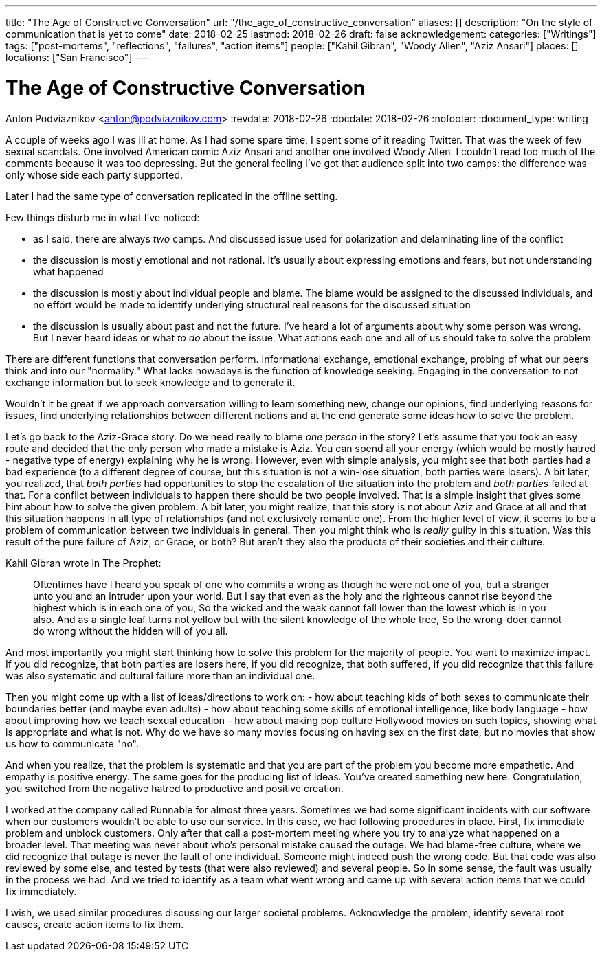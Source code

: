 ---
title: "The Age of Constructive Conversation"
url: "/the_age_of_constructive_conversation"
aliases: []
description: "On the style of communication that is yet to come"
date: 2018-02-25
lastmod: 2018-02-26
draft: false
acknowledgement:
categories: ["Writings"]
tags: ["post-mortems", "reflections", "failures", "action items"]
people: ["Kahil Gibran", "Woody Allen", "Aziz Ansari"]
places: []
locations: ["San Francisco"]
---

= The Age of Constructive Conversation
Anton Podviaznikov <anton@podviaznikov.com>
:revdate: 2018-02-26
:docdate: 2018-02-26
:nofooter:
:document_type: writing

A couple of weeks ago I was ill at home.
As I had some spare time, I spent some of it reading Twitter.
That was the week of few sexual scandals. One involved American comic Aziz Ansari and another one involved Woody Allen.
I couldn't read too much of the comments because it was too depressing.
But the general feeling I've got that audience split into two camps: the difference was only whose side each party supported.

Later I had the same type of conversation replicated in the offline setting.

Few things disturb me in what I've noticed:

 - as I said, there are always _two_ camps. And discussed issue  used for polarization and delaminating line of the conflict
 - the discussion is mostly emotional and not rational. It's usually about expressing emotions and fears, but not understanding what happened
 - the discussion is mostly about individual people and blame. The blame would be assigned to the discussed individuals, and no effort would be made to identify underlying structural real reasons for the discussed situation
 - the discussion is usually about past and not the future. I've heard a lot of arguments about why some person was wrong. But I never heard ideas or what _to do_ about the issue. What actions each one and all of us should take to solve the problem

There are different functions that conversation perform.
Informational exchange, emotional exchange, probing of what our peers think and into our "normality."
What lacks nowadays is the function of knowledge seeking. Engaging in the conversation to not exchange information but to seek knowledge and to generate it.

Wouldn't it be great if we approach conversation willing to learn something new, change our opinions,
find underlying reasons for issues, find underlying relationships between different notions and at the end generate some ideas how to solve the problem.

Let's go back to the Aziz-Grace story.
Do we need really to blame _one person_ in the story?
Let's assume that you took an easy route and decided that the only person who made a mistake is Aziz.
You can spend all your energy (which would be mostly hatred - negative type of energy) explaining why he is wrong.
However, even with simple analysis, you might see that both parties had a bad experience
(to a different degree of course, but this situation is not a win-lose situation, both parties were losers).
A bit later, you realized, that _both parties_ had opportunities to stop the escalation of the situation into the problem and _both parties_ failed at that.
For a conflict between individuals to happen there should be two people involved.
That is a simple insight that gives some hint about how to solve the given problem.
A bit later, you might realize, that this story is not about Aziz and Grace at all and that this situation happens in all type of relationships
(and not exclusively romantic one).
From the higher level of view, it seems to be a problem of communication between two individuals in general.
Then you might think who is _really_ guilty in this situation.
Was this result of the pure failure of Aziz, or Grace, or both? But aren't they also the products of their societies and their culture.

Kahil Gibran wrote in The Prophet:

> Oftentimes have I heard you speak of one who commits a wrong as though he were not one of you, but a stranger unto you and an intruder upon your world.
> But I say that even as the holy and the righteous cannot rise beyond the highest which is in each one of you,
> So the wicked and the weak cannot fall lower than the lowest which is in you also.
> And as a single leaf turns not yellow but with the silent knowledge of the whole tree,
> So the wrong-doer cannot do wrong without the hidden will of you all.

And most importantly you might start thinking how to solve this problem for the majority of people. You want to maximize impact.
If you did recognize, that both parties are losers here,
if you did recognize, that both suffered,
if you did recognize that this failure was also systematic and cultural failure more than an individual one.

Then you might come up with a list of ideas/directions to work on:
 - how about teaching kids of both sexes to communicate their boundaries better (and maybe even adults)
 - how about teaching some skills of emotional intelligence, like body language
 - how about improving how we teach sexual education
 - how about making pop culture Hollywood movies on such topics, showing what is appropriate and what is not.
 Why do we have so many movies focusing on having sex on the first date, but no movies that show us how to communicate "no".

And when you realize, that the problem is systematic and that you are part of the problem you become more empathetic.
And empathy is positive energy.
The same goes for the producing list of ideas. You've created something new here.
Congratulation, you switched from the negative hatred to productive and positive creation.

I worked at the company called Runnable for almost three years.
Sometimes we had some significant incidents with our software when our customers wouldn't be able to use our service.
In this case, we had following procedures in place.
First, fix immediate problem and unblock customers.
Only after that call a post-mortem meeting where you try to analyze what happened on a broader level.
That meeting was never about who's personal mistake caused the outage.
We had blame-free culture, where we did recognize that outage is never the fault of one individual.
Someone might indeed push the wrong code. But that code was also reviewed by some else, and tested by tests (that were also reviewed) and several people. So in some sense, the fault was usually in the process we had.
And we tried to identify as a team what went wrong and came up with several action items that we could fix immediately.

I wish, we used similar procedures discussing our larger societal problems.
Acknowledge the problem, identify several root causes, create action items to fix them.



